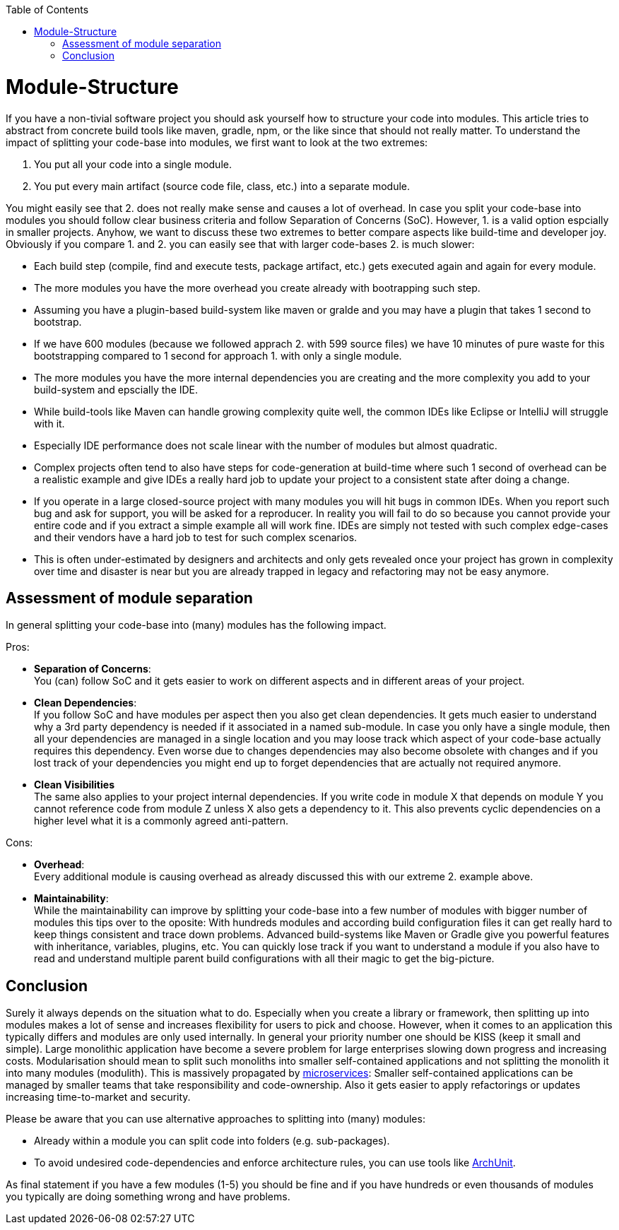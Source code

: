 :toc: macro
toc::[]

= Module-Structure

If you have a non-tivial software project you should ask yourself how to structure your code into modules.
This article tries to abstract from concrete build tools like maven, gradle, npm, or the like since that should not really matter.
To understand the impact of splitting your code-base into modules, we first want to look at the two extremes:

1. You put all your code into a single module.
2. You put every main artifact (source code file, class, etc.) into a separate module.

You might easily see that 2. does not really make sense and causes a lot of overhead.
In case you split your code-base into modules you should follow clear business criteria and follow Separation of Concerns (SoC).
However, 1. is a valid option espcially in smaller projects.
Anyhow, we want to discuss these two extremes to better compare aspects like build-time and developer joy.
Obviously if you compare 1. and 2. you can easily see that with larger code-bases 2. is much slower:

* Each build step (compile, find and execute tests, package artifact, etc.) gets executed again and again for every module.
* The more modules you have the more overhead you create already with bootrapping such step.
* Assuming you have a plugin-based build-system like maven or gralde and you may have a plugin that takes 1 second to bootstrap.
* If we have 600 modules (because we followed apprach 2. with 599 source files) we have 10 minutes of pure waste for this bootstrapping compared to 1 second for approach 1. with only a single module.
* The more modules you have the more internal dependencies you are creating and the more complexity you add to your build-system and epscially the IDE.
* While build-tools like Maven can handle growing complexity quite well, the common IDEs like Eclipse or IntelliJ will struggle with it.
* Especially IDE performance does not scale linear with the number of modules but almost quadratic. 
* Complex projects often tend to also have steps for code-generation at build-time where such 1 second of overhead can be a realistic example and give IDEs a really hard job to update your project to a consistent state after doing a change.
* If you operate in a large closed-source project with many modules you will hit bugs in common IDEs.
When you report such bug and ask for support, you will be asked for a reproducer.
In reality you will fail to do so because you cannot provide your entire code and if you extract a simple example all will work fine.
IDEs are simply not tested with such complex edge-cases and their vendors have a hard job to test for such complex scenarios.
* This is often under-estimated by designers and architects and only gets revealed once your project has grown in complexity over time and disaster is near but you are already trapped in legacy and refactoring may not be easy anymore.

== Assessment of module separation

In general splitting your code-base into (many) modules has the following impact.

Pros:

* **Separation of Concerns**: +
You (can) follow SoC and it gets easier to work on different aspects and in different areas of your project.
* **Clean Dependencies**: +
If you follow SoC and have modules per aspect then you also get clean dependencies.
It gets much easier to understand why a 3rd party dependency is needed if it associated in a named sub-module.
In case you only have a single module, then all your dependencies are managed in a single location and you may loose track which aspect of your code-base actually requires this dependency.
Even worse due to changes dependencies may also become obsolete with changes and if you lost track of your dependencies you might end up to forget dependencies that are actually not required anymore.
* **Clean Visibilities** +
The same also applies to your project internal dependencies.
If you write code in module X that depends on module Y you cannot reference code from module Z unless X also gets a dependency to it.
This also prevents cyclic dependencies on a higher level what it is a commonly agreed anti-pattern.

Cons:

* **Overhead**: +
Every additional module is causing overhead as already discussed this with our extreme 2. example above.
* **Maintainability**: +
While the maintainability can improve by splitting your code-base into a few number of modules with bigger number of modules this tips over to the oposite:
With hundreds modules and according build configuration files it can get really hard to keep things consistent and trace down problems.
Advanced build-systems like Maven or Gradle give you powerful features with inheritance, variables, plugins, etc. 
You can quickly lose track if you want to understand a module if you also have to read and understand multiple parent build configurations with all their magic to get the big-picture.

== Conclusion

Surely it always depends on the situation what to do.
Especially when you create a library or framework, then splitting up into modules makes a lot of sense and increases flexibility for users to pick and choose.
However, when it comes to an application this typically differs and modules are only used internally.
In general your priority number one should be KISS (keep it small and simple).
Large monolithic application have become a severe problem for large enterprises slowing down progress and increasing costs.
Modularisation should mean to split such monoliths into smaller self-contained applications and not splitting the monolith it into many modules (modulith).
This is massively propagated by https://en.wikipedia.org/wiki/Microservices[microservices]:
Smaller self-contained applications can be managed by smaller teams that take responsibility and code-ownership.
Also it gets easier to apply refactorings or updates increasing time-to-market and security.

Please be aware that you can use alternative approaches to splitting into (many) modules:

* Already within a module you can split code into folders (e.g. sub-packages).
* To avoid undesired code-dependencies and enforce architecture rules, you can use tools like https://www.archunit.org/[ArchUnit].

As final statement if you have a few modules (1-5) you should be fine and if you have hundreds or even thousands of modules you typically are doing something wrong and have problems.
